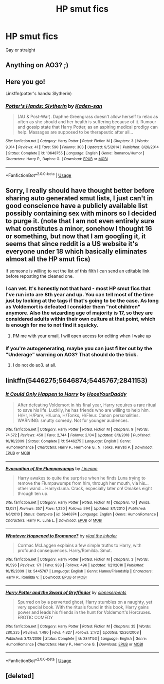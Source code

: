 #+TITLE: HP smut fics

* HP smut fics
:PROPERTIES:
:Author: girlwholivesinrabbit
:Score: 9
:DateUnix: 1552851314.0
:DateShort: 2019-Mar-17
:END:
Gay or straight


** Anything on AO3? ;)
:PROPERTIES:
:Author: ceplma
:Score: 4
:DateUnix: 1552852247.0
:DateShort: 2019-Mar-17
:END:


** Here you go!

Linkffn(potter's hands: Slytherin)
:PROPERTIES:
:Author: QuotablePatella
:Score: 3
:DateUnix: 1552852550.0
:DateShort: 2019-Mar-17
:END:

*** [[https://www.fanfiction.net/s/10648755/1/][*/Potter's Hands: Slytherin/*]] by [[https://www.fanfiction.net/u/1605275/Kaden-san][/Kaden-san/]]

#+begin_quote
  (AU & Post-War). Daphne Greengrass doesn't allow herself to relax as often as she should and her health is suffering because of it. Rumour and gossip state that Harry Potter, as an aspiring medical prodigy can help. Massages are supposed to be therapeutic after all...
#+end_quote

^{/Site/:} ^{fanfiction.net} ^{*|*} ^{/Category/:} ^{Harry} ^{Potter} ^{*|*} ^{/Rated/:} ^{Fiction} ^{M} ^{*|*} ^{/Chapters/:} ^{3} ^{*|*} ^{/Words/:} ^{9,014} ^{*|*} ^{/Reviews/:} ^{41} ^{*|*} ^{/Favs/:} ^{590} ^{*|*} ^{/Follows/:} ^{303} ^{*|*} ^{/Updated/:} ^{9/5/2014} ^{*|*} ^{/Published/:} ^{8/26/2014} ^{*|*} ^{/Status/:} ^{Complete} ^{*|*} ^{/id/:} ^{10648755} ^{*|*} ^{/Language/:} ^{English} ^{*|*} ^{/Genre/:} ^{Romance/Humor} ^{*|*} ^{/Characters/:} ^{Harry} ^{P.,} ^{Daphne} ^{G.} ^{*|*} ^{/Download/:} ^{[[http://www.ff2ebook.com/old/ffn-bot/index.php?id=10648755&source=ff&filetype=epub][EPUB]]} ^{or} ^{[[http://www.ff2ebook.com/old/ffn-bot/index.php?id=10648755&source=ff&filetype=mobi][MOBI]]}

--------------

*FanfictionBot*^{2.0.0-beta} | [[https://github.com/tusing/reddit-ffn-bot/wiki/Usage][Usage]]
:PROPERTIES:
:Author: FanfictionBot
:Score: 2
:DateUnix: 1552852569.0
:DateShort: 2019-Mar-17
:END:


** Sorry, I really should have thought better before sharing auto generated smut lists, I just can't in good conscience have a publicly available list possibly containing sex with minors so I decided to purge it. (note that I am not even entirely sure what constitutes a minor, sonehow I thought 16 or something, but now that I am googling it, it seems that since reddit is a US website it's everyone under 18 which basically eliminates almost all the HP smut fics)

If someone is willing to vet the list of this filth I can send an editable link before reposting the cleaned one.
:PROPERTIES:
:Author: zerkses
:Score: 2
:DateUnix: 1552858595.0
:DateShort: 2019-Mar-18
:END:

*** I can vet. It's honestly not that hard - most HP smut fics that I've run into are 8th year and up. You can tell most of the time just by looking at the tags if that's going to be the case. As long as Voldemort is defeated I consider them "not children" anymore. Also the wizarding age of majority is 17, so they are considered adults within their own culture at that point, which is enough for me to not find it squicky.
:PROPERTIES:
:Author: thisusernameismeta
:Score: 1
:DateUnix: 1552860682.0
:DateShort: 2019-Mar-18
:END:

**** PM me with your email, I will open access for editing when I wake up
:PROPERTIES:
:Author: zerkses
:Score: 1
:DateUnix: 1552861438.0
:DateShort: 2019-Mar-18
:END:


*** If you're autogenerating, maybe you can just filter out by the "Underage" warning on AO3? That should do the trick.
:PROPERTIES:
:Author: rek-lama
:Score: 1
:DateUnix: 1552896972.0
:DateShort: 2019-Mar-18
:END:

**** I do not do ao3. at all.
:PROPERTIES:
:Author: zerkses
:Score: 1
:DateUnix: 1552897932.0
:DateShort: 2019-Mar-18
:END:


** linkffn(5446275;5646874;5445767;2841153)
:PROPERTIES:
:Author: Yes_I_Know_Im_Stupid
:Score: 2
:DateUnix: 1552860512.0
:DateShort: 2019-Mar-18
:END:

*** [[https://www.fanfiction.net/s/5446275/1/][*/It Could Only Happen to Harry/*]] by [[https://www.fanfiction.net/u/2114636/HoosYourDaddy][/HoosYourDaddy/]]

#+begin_quote
  After defeating Voldemort in his final year, Harry requires a rare ritual to save his life. Luckily, he has friends who are willing to help him. H/Hr, H/Parv, H/Luna, H/Tonks, H/Fleur. Canon personalities. WARNING: smutty comedy. Not for younger audiences.
#+end_quote

^{/Site/:} ^{fanfiction.net} ^{*|*} ^{/Category/:} ^{Harry} ^{Potter} ^{*|*} ^{/Rated/:} ^{Fiction} ^{M} ^{*|*} ^{/Chapters/:} ^{9} ^{*|*} ^{/Words/:} ^{74,572} ^{*|*} ^{/Reviews/:} ^{450} ^{*|*} ^{/Favs/:} ^{2,744} ^{*|*} ^{/Follows/:} ^{2,104} ^{*|*} ^{/Updated/:} ^{8/3/2018} ^{*|*} ^{/Published/:} ^{10/16/2009} ^{*|*} ^{/Status/:} ^{Complete} ^{*|*} ^{/id/:} ^{5446275} ^{*|*} ^{/Language/:} ^{English} ^{*|*} ^{/Genre/:} ^{Humor/Romance} ^{*|*} ^{/Characters/:} ^{Harry} ^{P.,} ^{Hermione} ^{G.,} ^{N.} ^{Tonks,} ^{Parvati} ^{P.} ^{*|*} ^{/Download/:} ^{[[http://www.ff2ebook.com/old/ffn-bot/index.php?id=5446275&source=ff&filetype=epub][EPUB]]} ^{or} ^{[[http://www.ff2ebook.com/old/ffn-bot/index.php?id=5446275&source=ff&filetype=mobi][MOBI]]}

--------------

[[https://www.fanfiction.net/s/5646874/1/][*/Evacuation of the Flumpawumps/*]] by [[https://www.fanfiction.net/u/235974/Lineape][/Lineape/]]

#+begin_quote
  Harry awakes to quite the surprise when he finds Luna trying to remove the Flumpawumps from him, through her mouth, via his... other wand... HarryxLuna. Crack, especially later on! Omakes eight through ten up.
#+end_quote

^{/Site/:} ^{fanfiction.net} ^{*|*} ^{/Category/:} ^{Harry} ^{Potter} ^{*|*} ^{/Rated/:} ^{Fiction} ^{M} ^{*|*} ^{/Chapters/:} ^{10} ^{*|*} ^{/Words/:} ^{13,051} ^{*|*} ^{/Reviews/:} ^{357} ^{*|*} ^{/Favs/:} ^{1,220} ^{*|*} ^{/Follows/:} ^{594} ^{*|*} ^{/Updated/:} ^{8/1/2010} ^{*|*} ^{/Published/:} ^{1/6/2010} ^{*|*} ^{/Status/:} ^{Complete} ^{*|*} ^{/id/:} ^{5646874} ^{*|*} ^{/Language/:} ^{English} ^{*|*} ^{/Genre/:} ^{Humor/Romance} ^{*|*} ^{/Characters/:} ^{Harry} ^{P.,} ^{Luna} ^{L.} ^{*|*} ^{/Download/:} ^{[[http://www.ff2ebook.com/old/ffn-bot/index.php?id=5646874&source=ff&filetype=epub][EPUB]]} ^{or} ^{[[http://www.ff2ebook.com/old/ffn-bot/index.php?id=5646874&source=ff&filetype=mobi][MOBI]]}

--------------

[[https://www.fanfiction.net/s/5445767/1/][*/Whatever Happened to Bromance?/*]] by [[https://www.fanfiction.net/u/1401424/vlad-the-inhaler][/vlad the inhaler/]]

#+begin_quote
  Cormac McLaggen explains a few simple truths to Harry, with profound consequences. Harry/Romilda. Smut.
#+end_quote

^{/Site/:} ^{fanfiction.net} ^{*|*} ^{/Category/:} ^{Harry} ^{Potter} ^{*|*} ^{/Rated/:} ^{Fiction} ^{M} ^{*|*} ^{/Chapters/:} ^{3} ^{*|*} ^{/Words/:} ^{10,596} ^{*|*} ^{/Reviews/:} ^{171} ^{*|*} ^{/Favs/:} ^{938} ^{*|*} ^{/Follows/:} ^{496} ^{*|*} ^{/Updated/:} ^{1/21/2010} ^{*|*} ^{/Published/:} ^{10/15/2009} ^{*|*} ^{/id/:} ^{5445767} ^{*|*} ^{/Language/:} ^{English} ^{*|*} ^{/Genre/:} ^{Humor/Friendship} ^{*|*} ^{/Characters/:} ^{Harry} ^{P.,} ^{Romilda} ^{V.} ^{*|*} ^{/Download/:} ^{[[http://www.ff2ebook.com/old/ffn-bot/index.php?id=5445767&source=ff&filetype=epub][EPUB]]} ^{or} ^{[[http://www.ff2ebook.com/old/ffn-bot/index.php?id=5445767&source=ff&filetype=mobi][MOBI]]}

--------------

[[https://www.fanfiction.net/s/2841153/1/][*/Harry Potter and the Sword of Gryffindor/*]] by [[https://www.fanfiction.net/u/881050/cloneserpents][/cloneserpents/]]

#+begin_quote
  Spurred on by a perverted ghost, Harry stumbles on a naughty, yet very special book. With the rituals found in this book, Harry gains power and leads his friends in the hunt for Voldemort's Horcruxes. EROTIC COMEDY
#+end_quote

^{/Site/:} ^{fanfiction.net} ^{*|*} ^{/Category/:} ^{Harry} ^{Potter} ^{*|*} ^{/Rated/:} ^{Fiction} ^{M} ^{*|*} ^{/Chapters/:} ^{35} ^{*|*} ^{/Words/:} ^{280,235} ^{*|*} ^{/Reviews/:} ^{1,480} ^{*|*} ^{/Favs/:} ^{4,827} ^{*|*} ^{/Follows/:} ^{2,172} ^{*|*} ^{/Updated/:} ^{12/26/2008} ^{*|*} ^{/Published/:} ^{3/12/2006} ^{*|*} ^{/Status/:} ^{Complete} ^{*|*} ^{/id/:} ^{2841153} ^{*|*} ^{/Language/:} ^{English} ^{*|*} ^{/Genre/:} ^{Humor/Romance} ^{*|*} ^{/Characters/:} ^{Harry} ^{P.,} ^{Hermione} ^{G.} ^{*|*} ^{/Download/:} ^{[[http://www.ff2ebook.com/old/ffn-bot/index.php?id=2841153&source=ff&filetype=epub][EPUB]]} ^{or} ^{[[http://www.ff2ebook.com/old/ffn-bot/index.php?id=2841153&source=ff&filetype=mobi][MOBI]]}

--------------

*FanfictionBot*^{2.0.0-beta} | [[https://github.com/tusing/reddit-ffn-bot/wiki/Usage][Usage]]
:PROPERTIES:
:Author: FanfictionBot
:Score: 2
:DateUnix: 1552860540.0
:DateShort: 2019-Mar-18
:END:


** [deleted]
:PROPERTIES:
:Score: 1
:DateUnix: 1552855926.0
:DateShort: 2019-Mar-18
:END:
